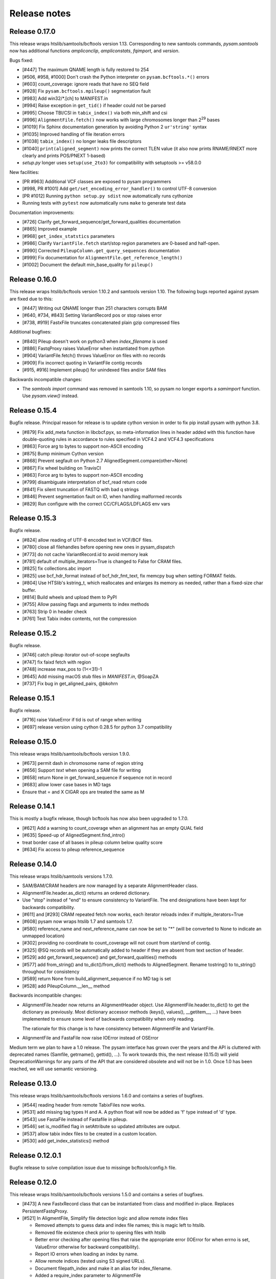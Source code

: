 =============
Release notes
=============

Release 0.17.0
==============

This release wraps htslib/samtools/bcftools version 1.13. Corresponding
to new samtools commands, `pysam.samtools` now has additional functions
`ampliconclip`, `ampliconstats`, `fqimport`, and `version`.

Bugs fixed:

* [#447] The maximum QNAME length is fully restored to 254
* [#506, #958, #1000] Don't crash the Python interpreter on ``pysam.bcftools.*()`` errors
* [#603] count_coverage: ignore reads that have no SEQ field
* [#928] Fix ``pysam.bcftools.mpileup()`` segmentation fault
* [#983] Add win32/\*.[ch] to MANIFEST.in
* [#994] Raise exception in ``get_tid()`` if header could not be parsed
* [#995] Choose TBI/CSI in ``tabix_index()`` via both min_shift and csi
* [#996] ``AlignmentFile.fetch()`` now works with large chromosomes longer than 2\ :sup:`29` bases
* [#1019] Fix Sphinx documentation generation by avoiding Python 2 ``ur'string'`` syntax
* [#1035] Improved handling of file iteration errors
* [#1038] ``tabix_index()`` no longer leaks file descriptors
* [#1040] ``print(aligned_segment)`` now prints the correct TLEN value
  (it also now prints RNAME/RNEXT more clearly and prints POS/PNEXT 1-based)
* *setup.py* longer uses ``setup(use_2to3)`` for compatibility with setuptools >= v58.0.0

New facilities:

* [PR #963] Additional VCF classes are exposed to pysam programmers
* [#998, PR #1001] Add ``get/set_encoding_error_handler()`` to control UTF-8 conversion
* [PR #1012] Running ``python setup.py sdist`` now automatically runs cythonize
* Running tests with ``pytest`` now automatically runs ``make`` to generate test data

Documentation improvements:

* [#726] Clarify get_forward_sequence/get_forward_qualities documentation
* [#865] Improved example
* [#968] ``get_index_statstics`` parameters
* [#986] Clarify ``VariantFile.fetch`` start/stop region parameters are 0-based and half-open.
* [#990] Corrected ``PileupColumn.get_query_sequences`` documentation
* [#999] Fix documentation for ``AlignmentFile.get_reference_length()``
* [#1002] Document the default min_base_quality for ``pileup()``


Release 0.16.0
==============

This release wraps htslib/bcftools version 1.10.2 and samtools version
1.10. The following bugs reported against pysam are fixed due to this:

* [#447] Writing out QNAME longer than 251 characters corrupts BAM
* [#640, #734, #843] Setting VariantRecord pos or stop raises error
* [#738, #919] FastxFile truncates concatenated plain gzip compressed files

Additional bugfixes:

* [#840] Pileup doesn't work on python3 when `index_filename` is used
* [#886] FastqProxy raises ValueError when instantiated from python
* [#904] VariantFile.fetch() throws ValueError on files with no records
* [#909] Fix incorrect quoting in VariantFile contig records
* [#915, #916] Implement pileup() for unindexed files and/or SAM files

Backwards incompatible changes:

* The `samtools import` command was removed in samtools 1.10, so pysam
  no longer exports a `samimport` function. Use `pysam.view()` instead.


Release 0.15.4
==============

Bugfix release. Principal reason for release is to update cython
version in order to fix pip install pysam with python 3.8.

* [#879] Fix add_meta function in libcbcf.pyx, so meta-information
  lines in header added with this function have double-quoting rules
  in accordance to rules specified in VCF4.2 and VCF4.3 specifications
* [#863] Force arg to bytes to support non-ASCII encoding
* [#875] Bump minimum Cython version
* [#868] Prevent segfault on Python 2.7 AlignedSegment.compare(other=None)
* [#867] Fix wheel building on TravisCI
* [#863] Force arg to bytes to support non-ASCII encoding
* [#799] disambiguate interpretation of bcf_read return code
* [#841] Fix silent truncation of FASTQ with bad q strings
* [#846] Prevent segmentation fault on ID, when handling malformed records
* [#829] Run configure with the correct CC/CFLAGS/LDFLAGS env vars


Release 0.15.3
==============

Bugfix release.

* [#824] allow reading of UTF-8 encoded text in VCF/BCF files.
* [#780] close all filehandles before opening new ones in pysam_dispatch
* [#773] do not cache VariantRecord.id to avoid memory leak
* [#781] default of multiple_iterators=True is changed to False for
  CRAM files.
* [#825] fix collections.abc import
* [#825] use bcf_hdr_format instead of bcf_hdr_fmt_text, fix memcpy
  bug when setting FORMAT fields.
* [#804] Use HTSlib's kstring_t, which reallocates and enlarges its
  memory as needed, rather than a fixed-size char buffer.
* [#814] Build wheels and upload them to PyPI
* [#755] Allow passing flags and arguments to index methods
* [#763] Strip \0 in header check
* [#761] Test Tabix index contents, not the compression

Release 0.15.2
==============

Bugfix release.

* [#746] catch pileup itorator out-of-scope segfaults
* [#747] fix faixd fetch with region
* [#748] increase max_pos to (1<<31)-1
* [#645] Add missing macOS stub files in `MANIFEST.in`, @SoapZA
* [#737] Fix bug in get_aligned_pairs, @bkohrn

Release 0.15.1
==============

Bugfix release.

* [#716] raise ValueError if tid is out of range when writing
* [#697] release version using cython 0.28.5 for python 3.7
  compatibility

Release 0.15.0
==============

This release wraps htslib/samtools/bcftools version 1.9.0.

* [#673] permit dash in chromosome name of region string
* [#656] Support `text` when opening a SAM file for writing
* [#658] return None in get_forward_sequence if sequence not in record
* [#683] allow lower case bases in MD tags
* Ensure that = and X CIGAR ops are treated the same as M

Release 0.14.1
==============

This is mostly a bugfix release, though bcftools has now also been
upgraded to 1.7.0.

* [#621] Add a warning to count_coverage when an alignment has an
  empty QUAL field
* [#635] Speed-up of AlignedSegment.find_intro()
* treat border case of all bases in pileup column below quality score
* [#634] Fix access to pileup reference_sequence


Release 0.14.0
==============

This release wraps htslib/samtools versions 1.7.0.

* SAM/BAM/CRAM headers are now managed by a separate AlignmentHeader
  class.
* AlignmentFile.header.as_dict() returns an ordered dictionary.
* Use "stop" instead of "end" to ensure consistency to
  VariantFile. The end designations have been kept for backwards
  compatibility.

* [#611] and [#293] CRAM repeated fetch now works, each iterator
  reloads index if multiple_iterators=True
* [#608] pysam now wraps htslib 1.7 and samtools 1.7.
* [#580] reference_name and next_reference_name can now be set to "*"
  (will be converted to None to indicate an unmapped location)
* [#302] providing no coordinate to count_coverage will not count from
  start/end of contig.
* [#325] @SQ records will be automatically added to header if they are
  absent from text section of header.
* [#529] add get_forward_sequence() and get_forward_qualities()
  methods
* [#577] add from_string() and to_dict()/from_dict() methods to
  AlignedSegment. Rename tostring() to to_string() throughout for
  consistency
* [#589] return None from build_alignment_sequence if no MD tag is set
* [#528] add PileupColumn.__len__ method

Backwards incompatible changes:

* AlignmentFile.header now returns an AlignmentHeader object. Use
  AlignmentFile.header.to_dict() to get the dictionary as
  previously. Most dictionary accessor methods (keys(), values(),
  __getitem__, ...) have been implemented to ensure some level of
  backwards compatibility when only reading.

  The rationale for this change is to have consistency between
  AlignmentFile and VariantFile.

* AlignmentFile and FastaFile now raise IOError instead of OSError

Medium term we plan to have a 1.0 release. The pysam
interface has grown over the years and the API is cluttered with
deprecated names (Samfile, getrname(), gettid(), ...). To work towards
this, the next release (0.15.0) will yield DeprecationWarnings 
for any parts of the API that are considered obsolete and will not be
in 1.0. Once 1.0 has been reached, we will use semantic versioning.

Release 0.13.0
===============

This release wraps htslib/samtools/bcftools versions 1.6.0 and
contains a series of bugfixes.

* [#544] reading header from remote TabixFiles now works.
* [#531] add missing tag types H and A. A python float will now be
  added as 'f' type instead of 'd' type.
* [#543] use FastaFile instead of Fastafile in pileup.
* [#546] set is_modified flag in setAttribute so updated attributes
  are output.
* [#537] allow tabix index files to be created in a custom location.
* [#530] add get_index_statistics() method


Release 0.12.0.1
================

Bugfix release to solve compilation issue due to missinge
bcftools/config.h file.

Release 0.12.0
==============

This release wraps htslib/samtools/bcftools versions 1.5.0 and
contains a series of bugfixes.

* [#473] A new FastxRecord class that can be instantiated from class and
  modified in-place. Replaces PersistentFastqProxy.
* [#521] In AligmentFile, Simplify file detection logic and allow remote index files

  * Removed attempts to guess data and index file names; this is magic left
    to htslib.
  * Removed file existence check prior to opening files with htslib
  * Better error checking after opening files that raise the appropriate
    error (IOError for when errno is set, ValueError otherwise for backward
    compatibility).
  * Report IO errors when loading an index by name.
  * Allow remote indices (tested using S3 signed URLs).
  * Document filepath_index and make it an alias for index_filename.
  * Added a require_index parameter to AlignmentFile

* [#526] handle unset ref when creating new records
* [#513] fix bcf_translate to skip deleted FORMAT fields to avoid
  segfaults
* [#516] expose IO errors via IOError exceptions
* [#487] add tabix line_skip, remove 'pileup' preset
* add FastxRecord, replaces PersistentFastqProxy (still present for
  backwards compatibility)
* [#496] upgrade to htslib/samtools/bcftools versions 1.5
* add start/stop to AlignmentFile.fetch() to be consistent with
  VariantFile.fetch(). "end" is kept for backwards compatibility.
* [#512] add get_index_statistics() method to AlignmentFile.

Upcoming changes:

In the next release we are plannig to separate the header information
from AlignmentFile into a separate class AlignmentHeader. This layout
is similar to VariantFile/VariantHeader. With this change we will
ensure that an AlignedSegment record will be linked to a header so
that chromosome names can be automatically translated from the numeric
representation. As a consequence, the way new AlignedSegment records
are created will need to change as the constructor requires a header::

    header = pysam.AlignmentHeader(
        reference_names=["chr1", "chr2"],
        reference_lengths=[1000, 1000])

    read = pysam.AlignedSegment(header)

This will affect all code that instantiates AlignedSegment objects
directly. We have not yet merged to allow users to provide feed-back.
The pull-request is here: https://github.com/pysam-developers/pysam/pull/518
Please comment on github.

Release 0.11.2.2
================

Bugfix release to address two issues:

* Changes in 0.11.2.1 broke the GTF/GFF3 parser. Corrected and
  more tests have been added.
* [#479] Correct VariantRecord edge cases described in issue

Release 0.11.2.1
================

Release to fix release tar-ball containing 0.11.1 pre-compiled
C-files.

Release 0.11.2
==============

This release wraps htslib/samtools/bcfools versions 1.4.1 in response
to a security fix in these libraries. Additionally the following
issues have been fixed:

* [#452] add GFF3 support for tabix parsers
* [#461] Multiple fixes related to VariantRecordInfo and handling of INFO/END
* [#447] limit query name to 251 characters (only partially addresses issue)

VariantFile and related object fixes

* Restore VariantFile.\_\_dealloc\_\_
* Correct handling of bcf_str_missing in bcf_array_to_object and
  bcf_object_to_array
* Added update() and pop() methods to some dict-like proxy objects
* scalar INFO entries could not be set again after being deleted
* VariantRecordInfo.__delitem__ now allows unset flags to be deleted without
  raising a KeyError
* Multiple other fixes for VariantRecordInfo methods
* INFO/END is now accessible only via VariantRecord.stop and
  VariantRecord.rlen.  Even if present behind the scenes, it is no longer
  accessible via VariantRecordInfo.
* Add argument to issue a warning instead of an exception if input appears
  to be truncated

Other features and fixes:

* Make AlignmentFile \_\_dealloc\_\_ and close more
  stringent
* Add argument AlignmentFile to issue a warning instead of an
  exception if input appears to be truncated

Release 0.11.1
==============

Bugfix release

* [#440] add deprecated 'always' option to infer_query_length for backwards compatibility.

Release 0.11.0
==============

This release wraps the latest versions of htslib/samtools/bcftools and
implements a few bugfixes.

* [#413] Wrap HTSlib/Samtools/BCFtools 1.4 
* [#422] Fix missing pysam.sort.usage() message
* [#411] Fix BGZfile initialization bug
* [#412] Add seek support for BGZFile
* [#395] Make BGZfile iterable
* [#433] Correct getQueryEnd
* [#419] Export SAM enums such as pysam.CMATCH
* [#415] Fix access by tid in AlignmentFile.fetch()
* [#405] Writing SAM now outputs a header by default.
* [#332] split infer_query_length(always) into infer_query_length and infer_read_length

Release 0.10.0
==============

This release implements further functionality in the VariantFile API
and includes several bugfixes:

* treat special case -c option in samtools view outputs to stdout even
  if -o given, fixes #315
* permit reading BAM files with CSI index, closes #370
* raise Error if query name exceeds maximum length, fixes #373
* new method to compute hash value for AlignedSegment
* AlignmentFile, VariantFile and TabixFile all inherit from HTSFile
* Avoid segfault by detecting out of range reference_id and
  next_reference in AlignedSegment.tostring
* Issue #355: Implement streams using file descriptors for VariantFile
* upgrade to htslib 1.3.2
* fix compilation with musl libc
* Issue #316, #360: Rename all Cython modules to have lib as a prefix
* Issue #332, hardclipped bases in cigar included by
  pysam.AlignedSegment.infer_query_length()
* Added support for Python 3.6 filename encoding protocol
* Issue #371, fix incorrect parsing of scalar INFO and FORMAT fields in VariantRecord
* Issue #331, fix failure in VariantFile.reset() method
* Issue #314, add VariantHeader.new_record(), VariantFile.new_record() and
  VariantRecord.copy() methods to create new VariantRecord objects
* Added VariantRecordFilter.add() method to allow setting new VariantRecord filters
* Preliminary (potentially unsafe) support for removing and altering header metadata
* Many minor fixes and improvements to VariantFile and related objects

Please note that all internal cython extensions now have a lib prefix
to facilitate linking against pysam extension modules. Any user cython
extensions using cimport to import pysam definitions will need
changes, for example::

   cimport pysam.csamtools

will become::

   cimport pysam.libcamtools

Release 0.9.1
=============

This is a bugfix release addressing some installation problems
in pysam 0.9.0, in particular:

* patch included htslib to work with older libcurl versions, fixes #262.
* do not require cython for python 3 install, fixes #260
* FastaFile does not accept filepath_index any more, see #270
* add AlignedSegment.get_cigar_stats method.
* py3 bugfix in VariantFile.subset_samples, fixes #272
* add missing sysconfig import, fixes #278
* do not redirect stdout, but instead write to a separately
  created file. This should resolve issues when pysam is used
  in notebooks or other environments that redirect stdout.
* wrap htslib-1.3.1, samtools-1.3.1 and bcftools-1.3.1
* use bgzf throughout instead of gzip
* allow specifying a fasta reference for CRAM file when opening
  for both read and write, fixes #280

Release 0.9.0
=============

Overview
--------

The 0.9.0 release upgrades htslib to htslib 1.3 and numerous other
enhancements and bugfixes. See below for a detailed list.

`Htslib 1.3 <https://github.com/samtools/htslib/releases/tag/1.3>`_
comes with additional capabilities for remote file access which depend
on the presence of optional system libraries. As a consequence, the
installation script :file:`setup.py` has become more complex. For an
overview, see :ref:`installation`.  We have tested installation on
linux and OS X, but could not capture all variations. It is possible
that a 0.9.1 release might follow soon addressing installation issues.

The :py:class:`~.pysam.VariantFile` class provides access to
:term:`vcf` and :term:`bcf` formatted files. The class is certainly
usable and interface is reaching completion, but the API and the
functionality is subject to change.

Detailed release notes
----------------------

* upgrade to htslib 1.3
* python 3 compatibility tested throughout.
* added a first set of bcftools commands in the pysam.bcftools
  submodule.
* samtools commands are now in the pysam.samtools module. For
  backwards compatibility they are still imported into the pysam
  namespace.
* samtools/bcftools return stdout as a single (byte) string. As output
  can be binary (VCF.gz, BAM) this is necessary to ensure py2/py3
  compatibility. To replicate the previous behaviour in py2.7, use::

     pysam.samtools.view(self.filename).splitlines(True)

* get_tags() returns the tag type as a character, not an integer (#214)
* TabixFile now raises ValueError on indices created by tabix <1.0 (#206)
* improve OSX installation and develop mode
* FastxIterator now handles empty sequences (#204)
* TabixFile.isremote is not TabixFile.is_remote in line with AlignmentFile
* AlignmentFile.count() has extra optional argument read_callback
* setup.py has been changed to:
   * install a single builtin htslib library. Previously, each pysam
     module contained its own version. This reduces compilation time
     and code bloat.
   * run configure for the builtin htslib library in order to detect
     optional libraries such as libcurl. Configure behaviour can be
     controlled by setting the environment variable
     HTSLIB_CONFIGURE_OPTIONS.
* get_reference_sequence() now returns the reference sequence and not
  something looking like it. This bug had effects on
  get_aligned_pairs(with_seq=True), see #225. If you have relied on on
  get_aligned_pairs(with_seq=True) in pysam-0.8.4, please check your
  results.
* improved autodetection of file formats in AlignmentFile and VariantFile.

Release 0.8.4
=============

This release contains numerous bugfixes and a first implementation of
a pythonic interface to VCF/BCF files. Note that this code is still
incomplete and preliminary, but does offer a nearly complete immutable
Pythonic interface to VCF/BCF metadata and data with reading and
writing capability.

Potential isses when upgrading from v0.8.3:

* binary tags are now returned as python arrays

* renamed several methods for pep8 compatibility, old names still retained for	
  backwards compatibility, but should be considered deprecated.

   * gettid() is now get_tid()
   * getrname() is now get_reference_name()
   * parseRegion() is now parse_region()

* some methods have changed for pep8 compatibility without the old
  names being present:

   * fromQualityString() is now qualitystring_to_array()
   * toQualityString() is now qualities_to_qualitystring()

* faidx now returns strings and not binary strings in py3.

* The cython components have been broken up into smaller files with
  more specific content. This will affect users using the cython
  interfaces.

Edited list of commit log changes:

*    fixes AlignmentFile.check_index to return True
*    add RG/PM header tag - closes #179
*    add with_seq option to get_aligned_pairs
*    use char * inside reconsituteReferenceSequence
*    add soft clipping for get_reference_sequence
*    add get_reference_sequence
*    queryEnd now computes length from cigar string if no sequence present, closes #176
*    tolerate missing space at end of gtf files, closes #162
*    do not raise Error when receiving output on stderr
*    add docu about fetching without index, closes #170
*    FastaFile and FastxFile now return strings in python3, closes #173
*    py3 compat: relative -> absolute imports.
*    add reference_name and next_reference_name attributes to AlignedSegment
*    add function signatures to cvcf cython.  Added note about other VCF code.
*    add context manager functions to FastaFile
*    add reference_name and next_reference_name attributes to AlignedSegment
*    PileupColumn also gets a reference_name attribute.
*    add context manager functions to FastaFile
*    TabixFile.header for remote files raises AttributeError, fixes #157
*    add context manager interface to TabixFile, closes #165
*    change ctypedef enum to typedef enum for cython 0.23
*    add function signatures to cvcf cython, also added note about other VCF code
*    remove exception for custom upper-case header record tags.
*    rename VALID_HEADER_FIELDS to KNOWN_HEADER_FIELDS
*    fix header record tag parsing for custom tags.
*    use cython.str in count_coverage, fixes #141
*    avoid maketrans (issues with python3)
*    refactoring: AlignedSegment now in separate module
*    do not execute remote tests if URL not available
*    fix the unmapped count, incl reads with no SQ group
*    add raw output to tags
*    added write access for binary tags
*    bugfix in call to resize
*    implemented writing of binary tags from arrays
*    implemented convert_binary_tag to use arrays
*    add special cases for reads that are unmapped or whose mates are unmapped.
*    rename TabProxies to ctabixproxies
*    remove underscores from utility functions
*    move utility methods into cutils
*    remove callback argument to fetch - closes #128
*    avoid calling close in dealloc
*    add unit tests for File object opening
*    change AlignmentFile.open to filepath_or_object
*    implement copy.copy, close #65
*    add chaching of array attributes in AlignedSegment, closes #121
*    add export of Fastafile
*    remove superfluous pysam_dispatch
*    use persist option in FastqFile
*    get_tag: expose tag type if requested with `with_value_type`
*    fix to allow reading vcf record info via tabix-based vcf reader
*    add pFastqProxy and pFastqFile objects to make it possible to work with multiple fastq records per file handle, unlike FastqProxy/FastqFile.
*    release GIL around htslib IO operations
*    More work on read/write support, API improvements
*    add `phased` property on `VariantRecordSample`
*    add mutable properties to VariantRecord
*    BCF fixes and start of read/write support
*    VariantHeaderRecord objects now act like mappings for attributes.
*    add VariantHeader.alts dict from alt ID->Record.
*    Bug fix to strong representation of structured header records.
*    VariantHeader is now mutable


Release 0.8.3
=============

* samtools command now accept the "catch_stdout" option.

* get_aligned_pairs now works for soft-clipped reads.

* query_position is now None when a PileupRead is not aligned
  to a particular position.

* AlignedSegments are now comparable and hashable.

Release 0.8.2.1
===============

* Installation bugfix release.

Release 0.8.2
=============

* Pysam now wraps htslib 1.2.1 and samtools version 1.2.

* Added CRAM file support to pysam.

* New alignment info interface.
   * opt() and setTag are deprecated, use get_tag() and set_tag()
     instead.
   * added has_tag()
   * tags is deprecated, use get_tags() and set_tags() instead.

* FastqFile is now FastxFile to reflect that the latter permits
  iteration over both fastq- and fasta-formatted files.

* A Cython wrapper for htslib VCF/BCF reader/writer. The wrapper
  provides a nearly complete Pythonic interface to VCF/BCF metadata
  with reading and writing capability. However, the interface is still
  incomplete and preliminary and lacks capability to mutate the
  resulting data.

Release 0.8.1
=============

* Pysam now wraps htslib and samtools versions 1.1.

* Bugfixes, most notable:
  * issue #43: uncompressed BAM output
  * issue #42: skip tests requiring network if none available
  * issue #19: multiple iterators can now be made to work on the same tabix file
  * issue #24: All strings returned from/passed to the pysam API are now unicode in python 3
  * issue #5:  type guessing for lists of integers fixed    

* API changes for consistency. The old API is still present,
  but deprecated.
  In particular:

  * Tabixfile -> TabixFile
  * Fastafile -> FastaFile
  * Fastqfile -> FastqFile
  * Samfile -> AlignmentFile
  * AlignedRead -> AlignedSegment
     * qname -> query_name
     * tid -> reference_id
     * pos -> reference_start
     * mapq -> mapping_quality
     * rnext -> next_reference_id
     * pnext -> next_reference_start
     * cigar -> cigartuples
     * cigarstring -> cigarstring
     * tlen -> template_length
     * seq -> query_sequence
     * qual -> query_qualities, now returns array
     * qqual -> query_alignment_qualities, now returns array
     * tags -> tags
     * alen -> reference_length, reference is always "alignment", so removed
     * aend -> reference_end
     * rlen -> query_length
     * query -> query_alignment_sequence
     * qstart -> query_alignment_start
     * qend -> query_alignment_end
     * qlen -> query_alignment_length
     * mrnm -> next_reference_id   
     * mpos -> next_reference_start
     * rname -> reference_id
     * isize -> template_length
     * blocks -> get_blocks()
     * aligned_pairs -> get_aligned_pairs()
     * inferred_length -> infer_query_length()
     * positions -> get_reference_positions()
     * overlap() -> get_overlap()

  * All strings are now passed to or received from the pysam API
    as strings, no more bytes.

Other changes:
   * AlignmentFile.fetch(reopen) option is now multiple_iterators. The
     default changed to not reopen a file unless requested by the user.
   * FastaFile.getReferenceLength is now FastaFile.get_reference_length

Backwards incompatible changes

* Empty cigarstring now returns None (instead of '')
* Empty cigar now returns None (instead of [])
* When using the extension classes in cython modules, AlignedRead
  needs to be substituted with AlignedSegment. 
* fancy_str() has been removed
* qual, qqual now return arrays

Release 0.8.0
=============

* Disabled features
   * IteratorColumn.setMask() disabled as htslib does not implement
     this functionality?

* Not implemented yet:
   * reading SAM files without header

Tabix files between version 0.7.8 and 0.8.0 are
not compatible and need to be re-indexed.

While version 0.7.8 and 0.8.0 should be mostly
compatible, there are some notable exceptions:

* tabix iterators will fail if there are comments
  in the middle or the end of a file.

* tabix raises always ValueError for invalid intervals.
  Previously, different types of errors were raised
  (KeyError, IndexError, ValueError) depending on
  the type of invalid intervals (missing chromosome,
  out-of-range, malformatted interval).


Release 0.7.8
=============

* added AlignedRead.setTag method
* added AlignedRead.blocks
* unsetting CIGAR strings is now possible
* empty CIGAR string returns empty list
* added reopen flag to Samfile.fetch()
* various bugfixes

Release 0.7.7
=============

* added Fastafile.references, .nreferences and .lengths
* tabix_iterator now uses kseq.h for python 2.7

Release 0.7.6
=============

* added inferred_length property
* issue 122: MACOSX getline missing, now it works?
* seq and qual can be set None
* added Fastqfile

Release 0.7.5
=============

* switch to samtools 0.1.19
* issue 122: MACOSX getline missing
* issue 130: clean up tempfiles
* various other bugfixes

Release 0.7.4
=============

* further bugfixes to setup.py and package layout

Release 0.7.3
=============

* further bugfixes to setup.py
* upgraded distribute_setup.py to 0.6.34

Release 0.7.2
=============

* bugfix in installer - failed when cython not present
* changed installation locations of shared libraries

Release 0.7.1
=============

* bugfix: missing PP tag PG records in header
* added pre-built .c files to distribution

Release 0.7
===========

* switch to tabix 0.2.6
* added cigarstring field
* python3 compatibility
* added B tag handling
* added check_sq and check_header options to Samfile.__init__
* added lazy GTF parsing to tabix
* reworked support for VCF format parsing
* bugfixes

Release 0.6
===========

* switch to samtools 0.1.18
* various bugfixes
* removed references to deprecated 'samtools pileup' functionality
* AlignedRead.tags now returns an empty list if there are no tags.
* added pnext, rnext and tlen

Release 0.5
===========

* switch to samtools 0.1.16 and tabix 0.2.5
* improved tabix parsing, added vcf support
* re-organized code to permit linking against pysam
* various bugfixes
* added Samfile.positions and Samfile.overlap

Release 0.4
===========

* switch to samtools 0.1.12a and tabix 0.2.3
* added snp and indel calling.
* switch from pyrex to cython
* changed handling of samtools stderr
* various bugfixes
* added Samfile.count and Samfile.mate
* deprecated AlignedRead.rname, added AlignedRead.tid

Release 0.3
===========

* switch to samtools 0.1.8
* added support for tabix files
* numerous bugfixes including
* permit simultaneous iterators on the same file
* working access to remote files
